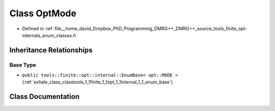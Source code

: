 .. _exhale_class_classtools_1_1finite_1_1opt_1_1_opt_mode:

Class OptMode
=============

- Defined in :ref:`file__home_david_Dropbox_PhD_Programming_DMRG++_DMRG++_source_tools_finite_opt-internals_enum_classes.h`


Inheritance Relationships
-------------------------

Base Type
*********

- ``public tools::finite::opt::internal::EnumBase< opt::MODE >`` (:ref:`exhale_class_classtools_1_1finite_1_1opt_1_1internal_1_1_enum_base`)


Class Documentation
-------------------


.. doxygenclass:: tools::finite::opt::OptMode
   :members:
   :protected-members:
   :undoc-members: